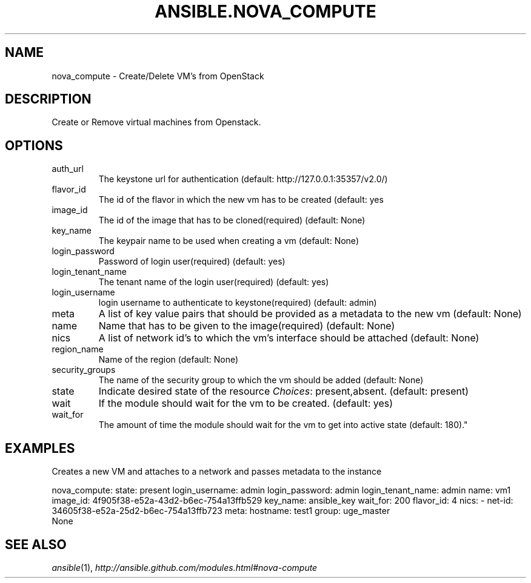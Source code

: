 .TH ANSIBLE.NOVA_COMPUTE 3 "2013-06-10" "1.2" "ANSIBLE MODULES"
." generated from library/cloud/nova_compute
.SH NAME
nova_compute \- Create/Delete VM's from OpenStack
." ------ DESCRIPTION
.SH DESCRIPTION
.PP
Create or Remove virtual machines from Openstack. 
." ------ OPTIONS
."
."
.SH OPTIONS
   
.IP auth_url
The keystone url for authentication (default: http://127.0.0.1:35357/v2.0/)   
.IP flavor_id
The id of the flavor in which the new vm has to be created (default: yes   
.IP image_id
The id of the image that has to be cloned(required) (default: None)   
.IP key_name
The keypair name to be used when creating a vm (default: None)   
.IP login_password
Password of login user(required) (default: yes)   
.IP login_tenant_name
The tenant name of the login user(required) (default: yes)   
.IP login_username
login username to authenticate to keystone(required) (default: admin)   
.IP meta
A list of key value pairs that should be provided as a metadata to the new vm (default: None)   
.IP name
Name that has to be given to the image(required) (default: None)   
.IP nics
A list of network id's to which the vm's interface should be attached (default: None)   
.IP region_name
Name of the region (default: None)   
.IP security_groups
The name of the security group to which the vm should be added (default: None)   
.IP state
Indicate desired state of the resource
.IR Choices :
present,absent. (default: present)   
.IP wait
If the module should wait for the vm to be created. (default: yes)   
.IP wait_for
The amount of time the module should wait for the vm to get into active state (default: 180)."
."
." ------ NOTES
."
."
." ------ EXAMPLES
.SH EXAMPLES
.PP
Creates a new VM and attaches to a network and passes metadata to the instance

.nf
nova_compute: state: present login_username: admin login_password: admin login_tenant_name: admin name: vm1 image_id: 4f905f38-e52a-43d2-b6ec-754a13ffb529 key_name: ansible_key wait_for: 200 flavor_id: 4 nics: - net-id: 34605f38-e52a-25d2-b6ec-754a13ffb723 meta: hostname: test1 group: uge_master
.fi
." ------ PLAINEXAMPLES
.nf
None
.fi

." ------- AUTHOR
.SH SEE ALSO
.IR ansible (1),
.I http://ansible.github.com/modules.html#nova-compute
